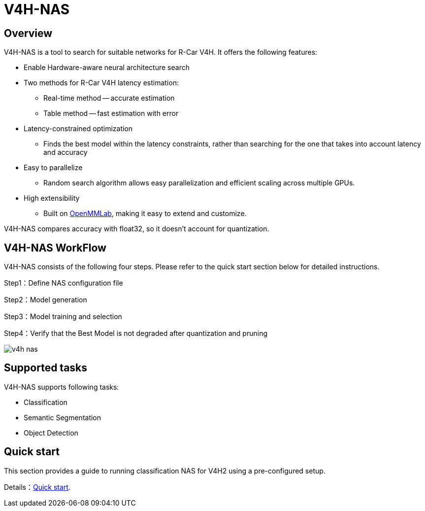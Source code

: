 = V4H-NAS

== Overview
V4H-NAS is a tool to search for suitable networks for R-Car V4H. It offers the following features:

- Enable Hardware-aware neural architecture search
- Two methods for R-Car V4H latency estimation:
  * Real-time method -- accurate estimation
  * Table method -- fast estimation with error
- Latency-constrained optimization
  * Finds the best model within the latency constraints, rather than searching for the one that takes into account latency and accuracy
- Easy to parallelize
  * Random search algorithm allows easy parallelization and efficient scaling across multiple GPUs.
- High extensibility
  * Built on https://github.com/open-mmlab[OpenMMLab], making it easy to extend and customize.

V4H-NAS compares accuracy with float32, so it doesn't account for quantization.

== V4H-NAS WorkFlow
V4H-NAS consists of the following four steps. Please refer to the quick start section below for detailed instructions.

Step1：Define NAS configuration file

Step2：Model generation

Step3：Model training and selection

Step4：Verify that the Best Model is not degraded after quantization and pruning

image::images/v4h-nas.png[]

== Supported tasks
V4H-NAS supports following tasks:

- Classification
- Semantic Segmentation
- Object Detection

== Quick start

This section provides a guide to running classification NAS for V4H2 using a pre-configured setup.

Details：link:03_quick_start.adoc[Quick start].
